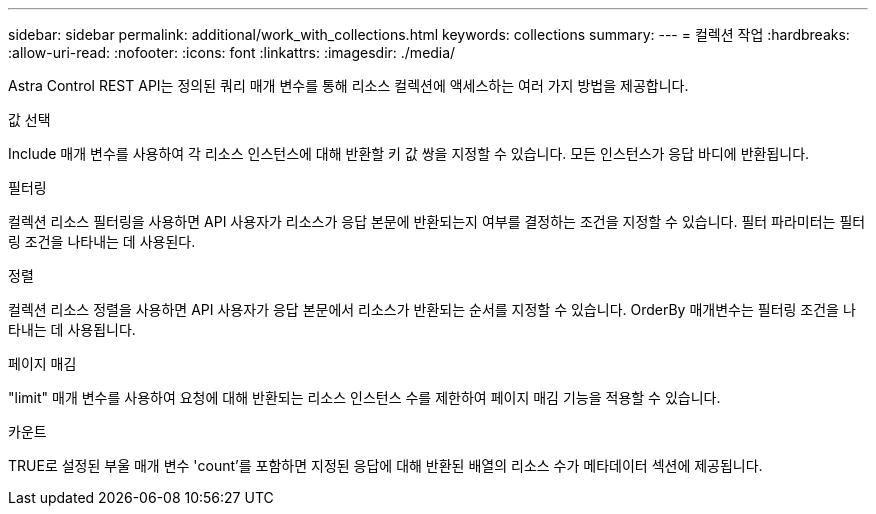 ---
sidebar: sidebar 
permalink: additional/work_with_collections.html 
keywords: collections 
summary:  
---
= 컬렉션 작업
:hardbreaks:
:allow-uri-read: 
:nofooter: 
:icons: font
:linkattrs: 
:imagesdir: ./media/


[role="lead"]
Astra Control REST API는 정의된 쿼리 매개 변수를 통해 리소스 컬렉션에 액세스하는 여러 가지 방법을 제공합니다.

.값 선택
Include 매개 변수를 사용하여 각 리소스 인스턴스에 대해 반환할 키 값 쌍을 지정할 수 있습니다. 모든 인스턴스가 응답 바디에 반환됩니다.

.필터링
컬렉션 리소스 필터링을 사용하면 API 사용자가 리소스가 응답 본문에 반환되는지 여부를 결정하는 조건을 지정할 수 있습니다. 필터 파라미터는 필터링 조건을 나타내는 데 사용된다.

.정렬
컬렉션 리소스 정렬을 사용하면 API 사용자가 응답 본문에서 리소스가 반환되는 순서를 지정할 수 있습니다. OrderBy 매개변수는 필터링 조건을 나타내는 데 사용됩니다.

.페이지 매김
"limit" 매개 변수를 사용하여 요청에 대해 반환되는 리소스 인스턴스 수를 제한하여 페이지 매김 기능을 적용할 수 있습니다.

.카운트
TRUE로 설정된 부울 매개 변수 'count'를 포함하면 지정된 응답에 대해 반환된 배열의 리소스 수가 메타데이터 섹션에 제공됩니다.

